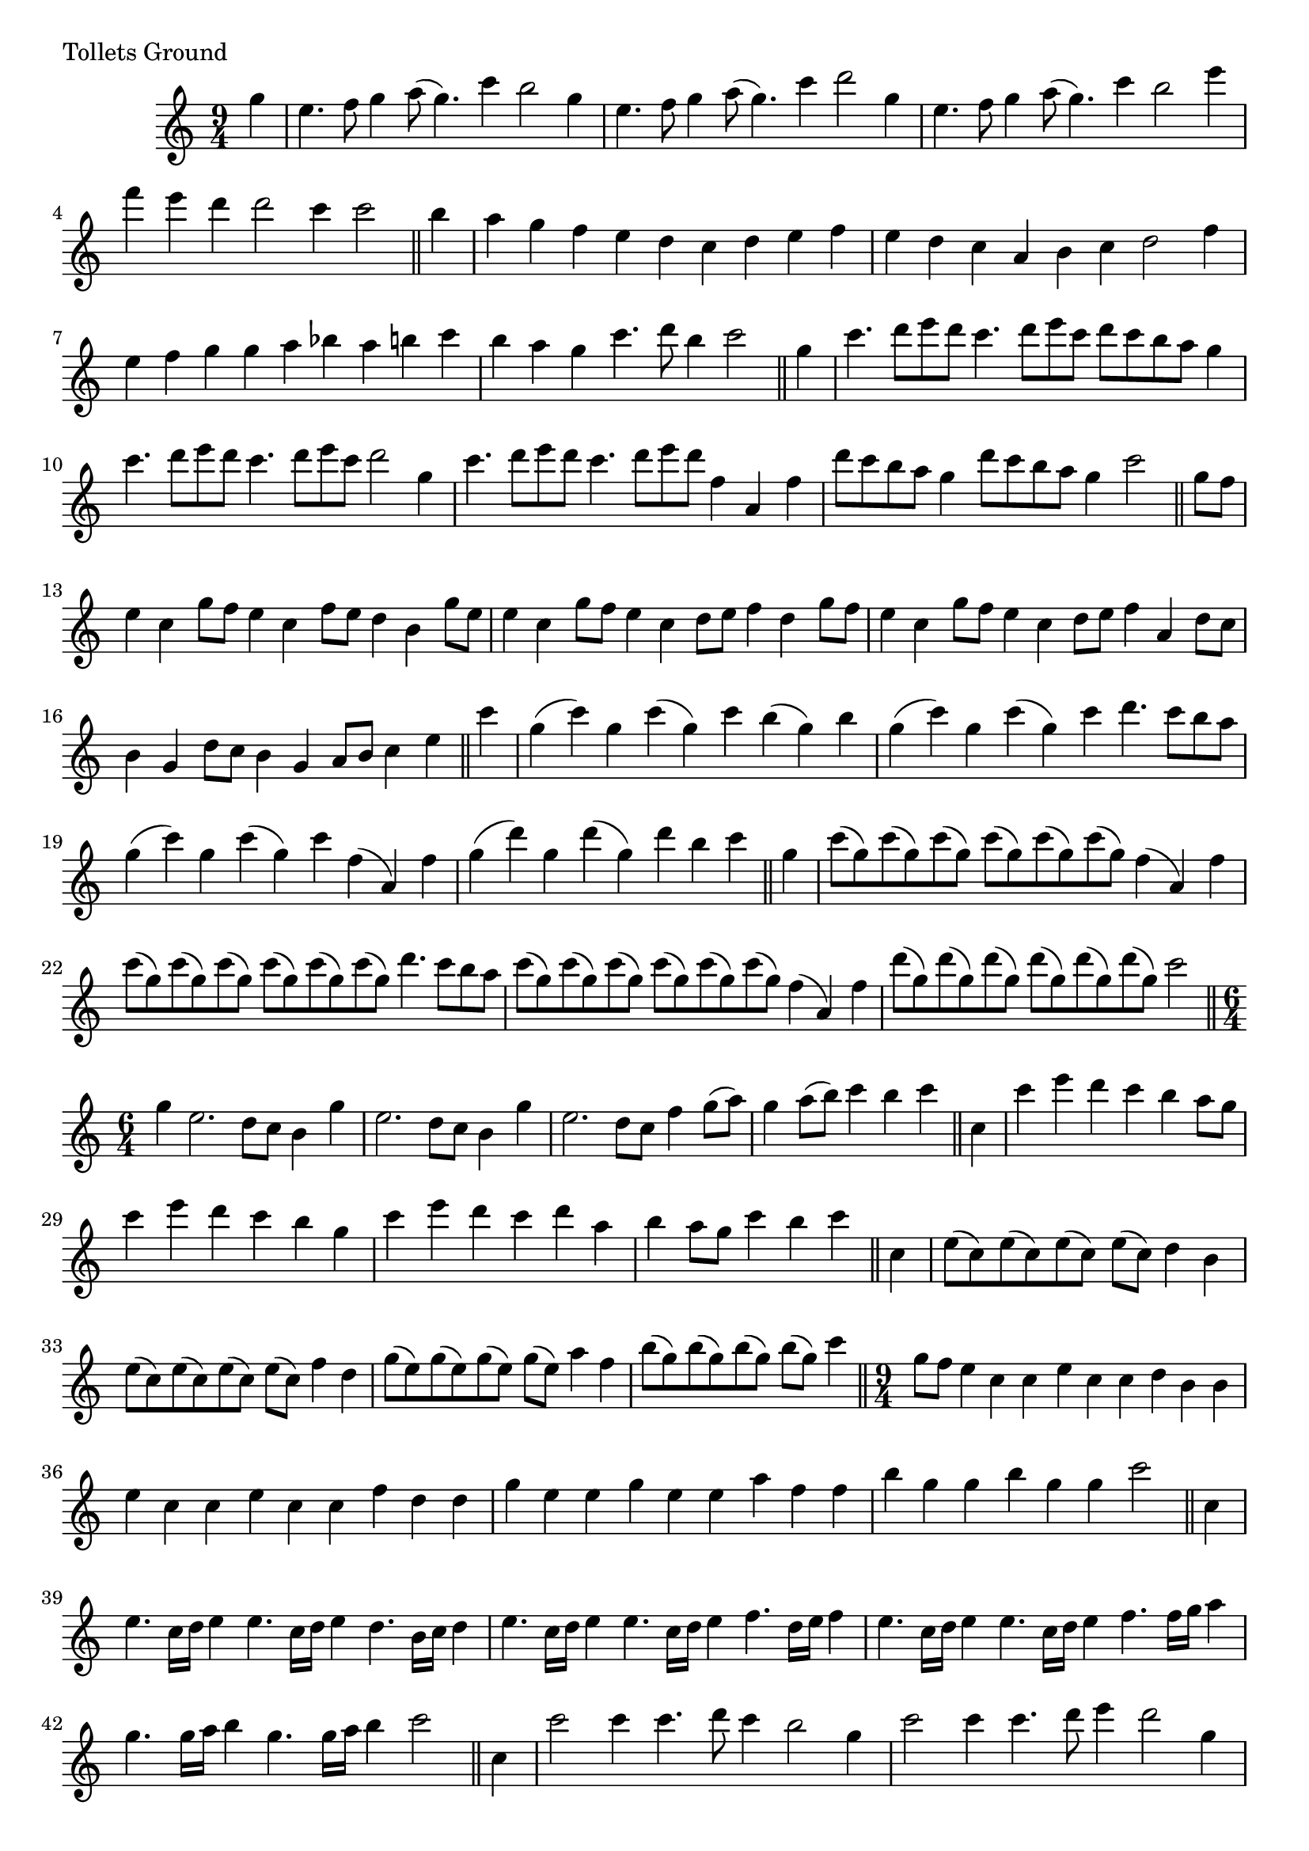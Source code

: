 \version "2.16.0"

preamble = {
  \key c \major
  \time 9/4
}

\tocItem \markup { Tollets Ground }

\score {
  \relative c'' {
    \preamble

    \partial 4 g'4
    e4. f8 g4 a8( g4.) c4 b2 g4 | e4. f8 g4 a8( g4.) c4 d2 g,4 |
    e4. f8 g4 a8( g4.) c4 b2 e4 | f4 e d d2 c4 c2 \bar "||"

    b4 | a4 g f e d c d e f | e4 d c a b c d2 f4 |
    e4 f g g a bes a b c | b4 a g c4. d8 b4 c2 \bar "||"

    g4 | c4. d8 e d c4. d8 e c d8 c b a g4 | c4. d8 e d c4. d8 e c d2 g,4 |
    c4. d8 e d c4. d8 e d f,4 a, f' | d'8 c b a g4 d'8 c b a g4 c2 \bar "||"

    g8 f | e4 c g'8 f e4 c f8 e d4 b g'8 e | e4 c g'8 f e4 c d8 e f4 d g8 f |
    e4 c g'8 f e4 c d8 e f4 a,4 d8 c | b4 g d'8 c b4 g a8 b c4 e \bar "||"

    c'4 | g( c) g c( g) c b( g) b | g4( c) g c( g) c d4. c8 b a |
    g4( c) g c( g) c f,( a,) f' | g4( d') g, d'( g,) d' b c \bar "||"

    g4 | c8( g) c( g) c( g) c( g) c( g) c( g) f4( a,) f' |
    c'8( g) c8( g) c( g) c( g) c( g) c( g) d'4. c8 b a |
    c8( g) c8( g) c( g) c( g) c( g) c( g) f4( a,) f' |
    d'8( g,) d'( g,) d'( g,) d'( g,) d'( g,) d'( g,) c2 \bar "||"

    \time 6/4
    \set Timing.measurePosition = #(ly:make-moment -1/4)
    g4 | e2. d8 c b4 g' | e2. d8 c b4 g' | e2. d8 c f4 g8( a) | g4 a8( b) c4 b c \bar "||"

    c,4 | c'4 e d c b a8 g | c4 e d c b g | c4 e d c d a | b4 a8 g c4 b c \bar "||"

    c,4 | e8( c) e( c) e( c) e( c) d4 b | e8( c) e( c) e( c) e( c) f4 d |
    g8( e) g( e) g( e) g( e) a4 f | b8( g) b( g) b( g) b( g) c4 \bar "||"

    \time 9/4
    \set Timing.measurePosition = #(ly:make-moment -1/4)
    g8 f | e4 c c e c c d b b | e4 c c e c c f d d | g4 e e g e e a f f | b4 g g b g g c2 \bar "||"

    c,4 | e4. c16 d e4 e4. c16 d e4 d4. b16 c d4 | e4. c16 d e4 e4. c16 d e4 f4. d16 e f4 |
    e4. c16 d e4 e4. c16 d e4 f4. f16 g a4 | g4. g16 a b4 g4. g16 a b4 c2 \bar "||"

    c,4 | c'2 c4 c4. d8 c4 b2 g4 | c2 c4 c4. d8 e4 d2 g,4 |
    c2 c4 c4. b8 c4 a2 f4 | d'2 g,4 g4. a8 b4 c2 \bar "||"

    a8 b | c4 c, c c8( b) c( d) c4 d b b | c'4 c, c c8( b) c( d) c4 f d d |
    c'4 c, c c8( b) c( d)  c4 f a, a | b'4 g g g8( f) g( a) g4 c e, e \bar "||"

    c8 d e d c b c d e d c e d e d c b d |
    c8 d e d c b c d e d c e d c d e f d |
    c8 b c d e d c b c d e c f e d c b a |
    g'8 f e d c e d c b a b g c4 g' e \bar "||"

    \time 3/2
    c'2 e d | c4 a2 b8 c d4 g, | c2 g a | f4 d2 e8 f g4 c, |
    e2 c d | c4 a2 b8 c d4 c8 b | c'4 b8 a g4 f8 e f g a4 | b4 g2 a8 b c4 e, \bar "||"

    \time 9/4
    c'2. c8( a4.) a4 b8( g4.) g4 | c2. c8( a4.) a4 d4 b8( c) d( b) |
    c2. c8( a4.) a4 f8( a4.) a4 | b4 g8( a) b( g) b4 g8( a) b( g) c2 c,4 \bar "||"

    e4 c8( d) e( c) e4 c8( d) e( c) d4 b8( c) d( b) |
    e4 c8( d) e( c) e4 c8( d) e( c) f4 d8( e) f( d) |
    e4 c8( d) e( c) e4 c8( d) e( c) d4 b8( c) d( b) |
    c4 a8( b) c( a) b'4 g8( a) b( g) c2 c,4 \bar "||"

    g'2. g8( e4.) e4 f8( d4.) d4 | g2. g8( e4.) e4 f2 d4 |
    g2. g8( e4.) e4 a8( f4.) f4 | b8( g4.) g4 b4 g8( a) b( g) c2 c,4 \bar "||"

    e4 c8( d) e( c) e4 c8( d) e( c) d4 b8( c) d( b) |
    e4 c8( d) e( c) e4 c8( d) e( c) f4 d8( e) f( d) |
    e4 c8( d) e( c) e4 c8( d) e( c) d4 b8( c) d( b) |
    c'4 a8( b) c( a) d4 g,8( a) b( g) c4 \bar "|."
  }

  \header {
    piece = "Tollets Ground"
  }
}

\score {
  \relative c {
    \preamble
    \clef bass

    c'2. c g | c2. c b | c2. c f, | g2. g c, \bar "|."
  }

  \header {
    meter = "Ground bass"
  }
}
